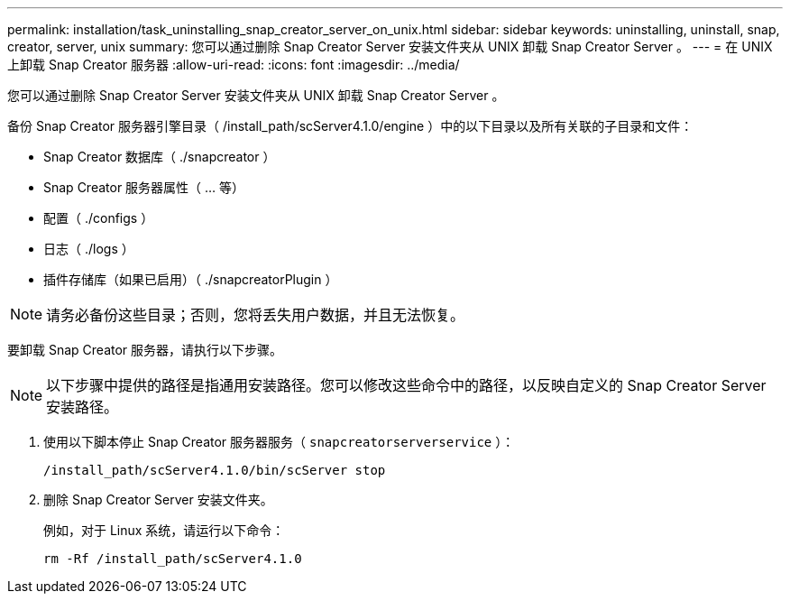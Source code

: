 ---
permalink: installation/task_uninstalling_snap_creator_server_on_unix.html 
sidebar: sidebar 
keywords: uninstalling, uninstall, snap, creator, server, unix 
summary: 您可以通过删除 Snap Creator Server 安装文件夹从 UNIX 卸载 Snap Creator Server 。 
---
= 在 UNIX 上卸载 Snap Creator 服务器
:allow-uri-read: 
:icons: font
:imagesdir: ../media/


[role="lead"]
您可以通过删除 Snap Creator Server 安装文件夹从 UNIX 卸载 Snap Creator Server 。

备份 Snap Creator 服务器引擎目录（ /install_path/scServer4.1.0/engine ）中的以下目录以及所有关联的子目录和文件：

* Snap Creator 数据库（ ./snapcreator ）
* Snap Creator 服务器属性（ ... 等）
* 配置（ ./configs ）
* 日志（ ./logs ）
* 插件存储库（如果已启用）（ ./snapcreatorPlugin ）



NOTE: 请务必备份这些目录；否则，您将丢失用户数据，并且无法恢复。

要卸载 Snap Creator 服务器，请执行以下步骤。


NOTE: 以下步骤中提供的路径是指通用安装路径。您可以修改这些命令中的路径，以反映自定义的 Snap Creator Server 安装路径。

. 使用以下脚本停止 Snap Creator 服务器服务（ `snapcreatorserverservice` ）：
+
[listing]
----
/install_path/scServer4.1.0/bin/scServer stop
----
. 删除 Snap Creator Server 安装文件夹。
+
例如，对于 Linux 系统，请运行以下命令：

+
[listing]
----
rm -Rf /install_path/scServer4.1.0
----

